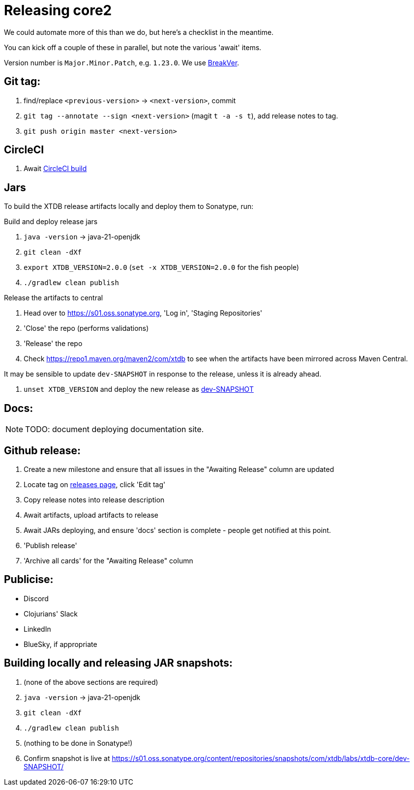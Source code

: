 = Releasing core2

We could automate more of this than we do, but here's a checklist in the meantime.

You can kick off a couple of these in parallel, but note the various 'await' items.

Version number is `Major.Minor.Patch`, e.g. `1.23.0`.
We use https://github.com/ptaoussanis/encore/blob/master/BREAK-VERSIONING.md[BreakVer].

== Git tag:

. find/replace `<previous-version>` -> `<next-version>`, commit
. `git tag --annotate --sign <next-version>` (magit `t -a -s t`), add release notes to tag.
. `git push origin master <next-version>`

== CircleCI

. Await https://app.circleci.com/pipelines/github/xtdb/core2[CircleCI build]

== Jars

To build the XTDB release artifacts locally and deploy them to Sonatype, run:

Build and deploy release jars

. `java -version` -> java-21-openjdk
. `git clean -dXf`
. `export XTDB_VERSION=2.0.0` (`set -x XTDB_VERSION=2.0.0` for the fish people)
. `./gradlew clean publish`

Release the artifacts to central

. Head over to https://s01.oss.sonatype.org, 'Log in', 'Staging Repositories'
. 'Close' the repo (performs validations)
. 'Release' the repo
. Check https://repo1.maven.org/maven2/com/xtdb to see when the artifacts have been mirrored across Maven Central.

It may be sensible to update `dev-SNAPSHOT` in response to the release, unless it is already ahead.

. `unset XTDB_VERSION` and deploy the new release as link:#releasing-snapshots[dev-SNAPSHOT]

== Docs:

NOTE: TODO: document deploying documentation site.

== Github release:

. Create a new milestone and ensure that all issues in the "Awaiting Release" column are updated
. Locate tag on https://github.com/xtdb/core2/releases[releases page], click 'Edit tag'
. Copy release notes into release description
. Await artifacts, upload artifacts to release
. Await JARs deploying, and ensure 'docs' section is complete - people get notified at this point.
. 'Publish release'
. 'Archive all cards' for the "Awaiting Release" column

== Publicise:

* Discord
* Clojurians' Slack
* LinkedIn
* BlueSky, if appropriate

[#releasing-snapshots]
== Building locally and releasing JAR snapshots:

.  (none of the above sections are required)
.  `java -version` → java-21-openjdk
.  `git clean -dXf`
.  `./gradlew clean publish`
.  (nothing to be done in Sonatype!)
.  Confirm snapshot is live at https://s01.oss.sonatype.org/content/repositories/snapshots/com/xtdb/labs/xtdb-core/dev-SNAPSHOT/
